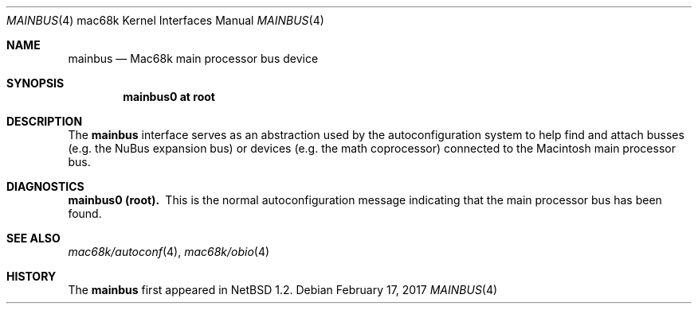 .\"
.\" Copyright (c) 1997 Colin Wood
.\" All rights reserved.
.\"
.\" Redistribution and use in source and binary forms, with or without
.\" modification, are permitted provided that the following conditions
.\" are met:
.\" 1. Redistributions of source code must retain the above copyright
.\"    notice, this list of conditions and the following disclaimer.
.\" 2. Redistributions in binary form must reproduce the above copyright
.\"    notice, this list of conditions and the following disclaimer in the
.\"    documentation and/or other materials provided with the distribution.
.\" 3. All advertising materials mentioning features or use of this software
.\"    must display the following acknowledgement:
.\"      This product includes software developed by Colin Wood
.\"      for the NetBSD Project.
.\" 4. The name of the author may not be used to endorse or promote products
.\"    derived from this software without specific prior written permission
.\"
.\" THIS SOFTWARE IS PROVIDED BY THE AUTHOR ``AS IS'' AND ANY EXPRESS OR
.\" IMPLIED WARRANTIES, INCLUDING, BUT NOT LIMITED TO, THE IMPLIED WARRANTIES
.\" OF MERCHANTABILITY AND FITNESS FOR A PARTICULAR PURPOSE ARE DISCLAIMED.
.\" IN NO EVENT SHALL THE AUTHOR BE LIABLE FOR ANY DIRECT, INDIRECT,
.\" INCIDENTAL, SPECIAL, EXEMPLARY, OR CONSEQUENTIAL DAMAGES (INCLUDING, BUT
.\" NOT LIMITED TO, PROCUREMENT OF SUBSTITUTE GOODS OR SERVICES; LOSS OF USE,
.\" DATA, OR PROFITS; OR BUSINESS INTERRUPTION) HOWEVER CAUSED AND ON ANY
.\" THEORY OF LIABILITY, WHETHER IN CONTRACT, STRICT LIABILITY, OR TORT
.\" (INCLUDING NEGLIGENCE OR OTHERWISE) ARISING IN ANY WAY OUT OF THE USE OF
.\" THIS SOFTWARE, EVEN IF ADVISED OF THE POSSIBILITY OF SUCH DAMAGE.
.\"
.\"	$NetBSD: mainbus.4,v 1.4 2002/01/15 01:47:38 wiz Exp $
.\"
.Dd February 17, 2017
.Dt MAINBUS 4 mac68k
.Os
.Sh NAME
.Nm mainbus
.Nd Mac68k main processor bus device
.Sh SYNOPSIS
.Cd "mainbus0 at root"
.Sh DESCRIPTION
The
.Nm
interface serves as an abstraction used by the autoconfiguration
system to help find and attach busses
.Pq e.g. the Tn NuBus expansion bus
or devices
.Pq e.g. the math coprocessor
connected to the
.Tn Macintosh
main processor bus.
.Sh DIAGNOSTICS
.Bl -diag -compact
.It mainbus0 (root).
This is the normal autoconfiguration message indicating that the
main processor bus has been found.
.El
.Sh SEE ALSO
.Xr mac68k/autoconf 4 ,
.Xr mac68k/obio 4
.Sh HISTORY
The
.Nm
first appeared in
.Nx 1.2 .
